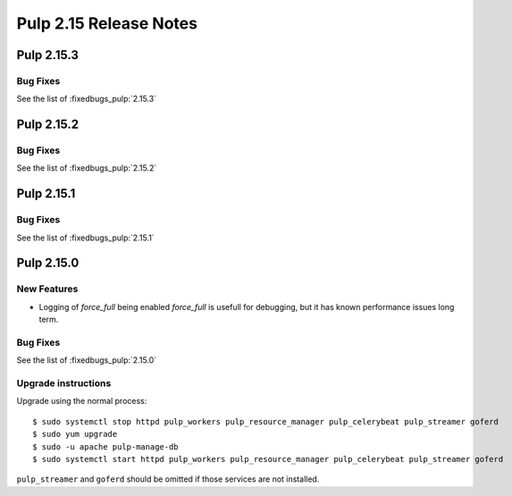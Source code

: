 =======================
Pulp 2.15 Release Notes
=======================

Pulp 2.15.3
===========

Bug Fixes
---------

See the list of :fixedbugs_pulp:`2.15.3`

Pulp 2.15.2
===========

Bug Fixes
---------

See the list of :fixedbugs_pulp:`2.15.2`

Pulp 2.15.1
===========

Bug Fixes
---------

See the list of :fixedbugs_pulp:`2.15.1`

Pulp 2.15.0
===========

New Features
------------

* Logging of `force_full` being enabled
  `force_full` is usefull for debugging, but it has known performance issues long term.

Bug Fixes
---------

See the list of :fixedbugs_pulp:`2.15.0`

Upgrade instructions
--------------------

Upgrade using the normal process::

    $ sudo systemctl stop httpd pulp_workers pulp_resource_manager pulp_celerybeat pulp_streamer goferd
    $ sudo yum upgrade
    $ sudo -u apache pulp-manage-db
    $ sudo systemctl start httpd pulp_workers pulp_resource_manager pulp_celerybeat pulp_streamer goferd

``pulp_streamer`` and ``goferd`` should be omitted if those services are not installed.
